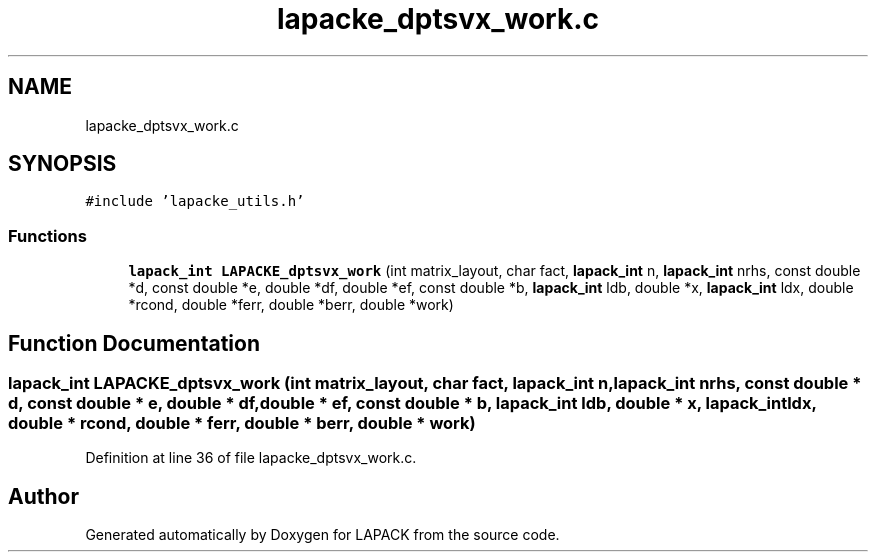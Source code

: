 .TH "lapacke_dptsvx_work.c" 3 "Tue Nov 14 2017" "Version 3.8.0" "LAPACK" \" -*- nroff -*-
.ad l
.nh
.SH NAME
lapacke_dptsvx_work.c
.SH SYNOPSIS
.br
.PP
\fC#include 'lapacke_utils\&.h'\fP
.br

.SS "Functions"

.in +1c
.ti -1c
.RI "\fBlapack_int\fP \fBLAPACKE_dptsvx_work\fP (int matrix_layout, char fact, \fBlapack_int\fP n, \fBlapack_int\fP nrhs, const double *d, const double *e, double *df, double *ef, const double *b, \fBlapack_int\fP ldb, double *x, \fBlapack_int\fP ldx, double *rcond, double *ferr, double *berr, double *work)"
.br
.in -1c
.SH "Function Documentation"
.PP 
.SS "\fBlapack_int\fP LAPACKE_dptsvx_work (int matrix_layout, char fact, \fBlapack_int\fP n, \fBlapack_int\fP nrhs, const double * d, const double * e, double * df, double * ef, const double * b, \fBlapack_int\fP ldb, double * x, \fBlapack_int\fP ldx, double * rcond, double * ferr, double * berr, double * work)"

.PP
Definition at line 36 of file lapacke_dptsvx_work\&.c\&.
.SH "Author"
.PP 
Generated automatically by Doxygen for LAPACK from the source code\&.
